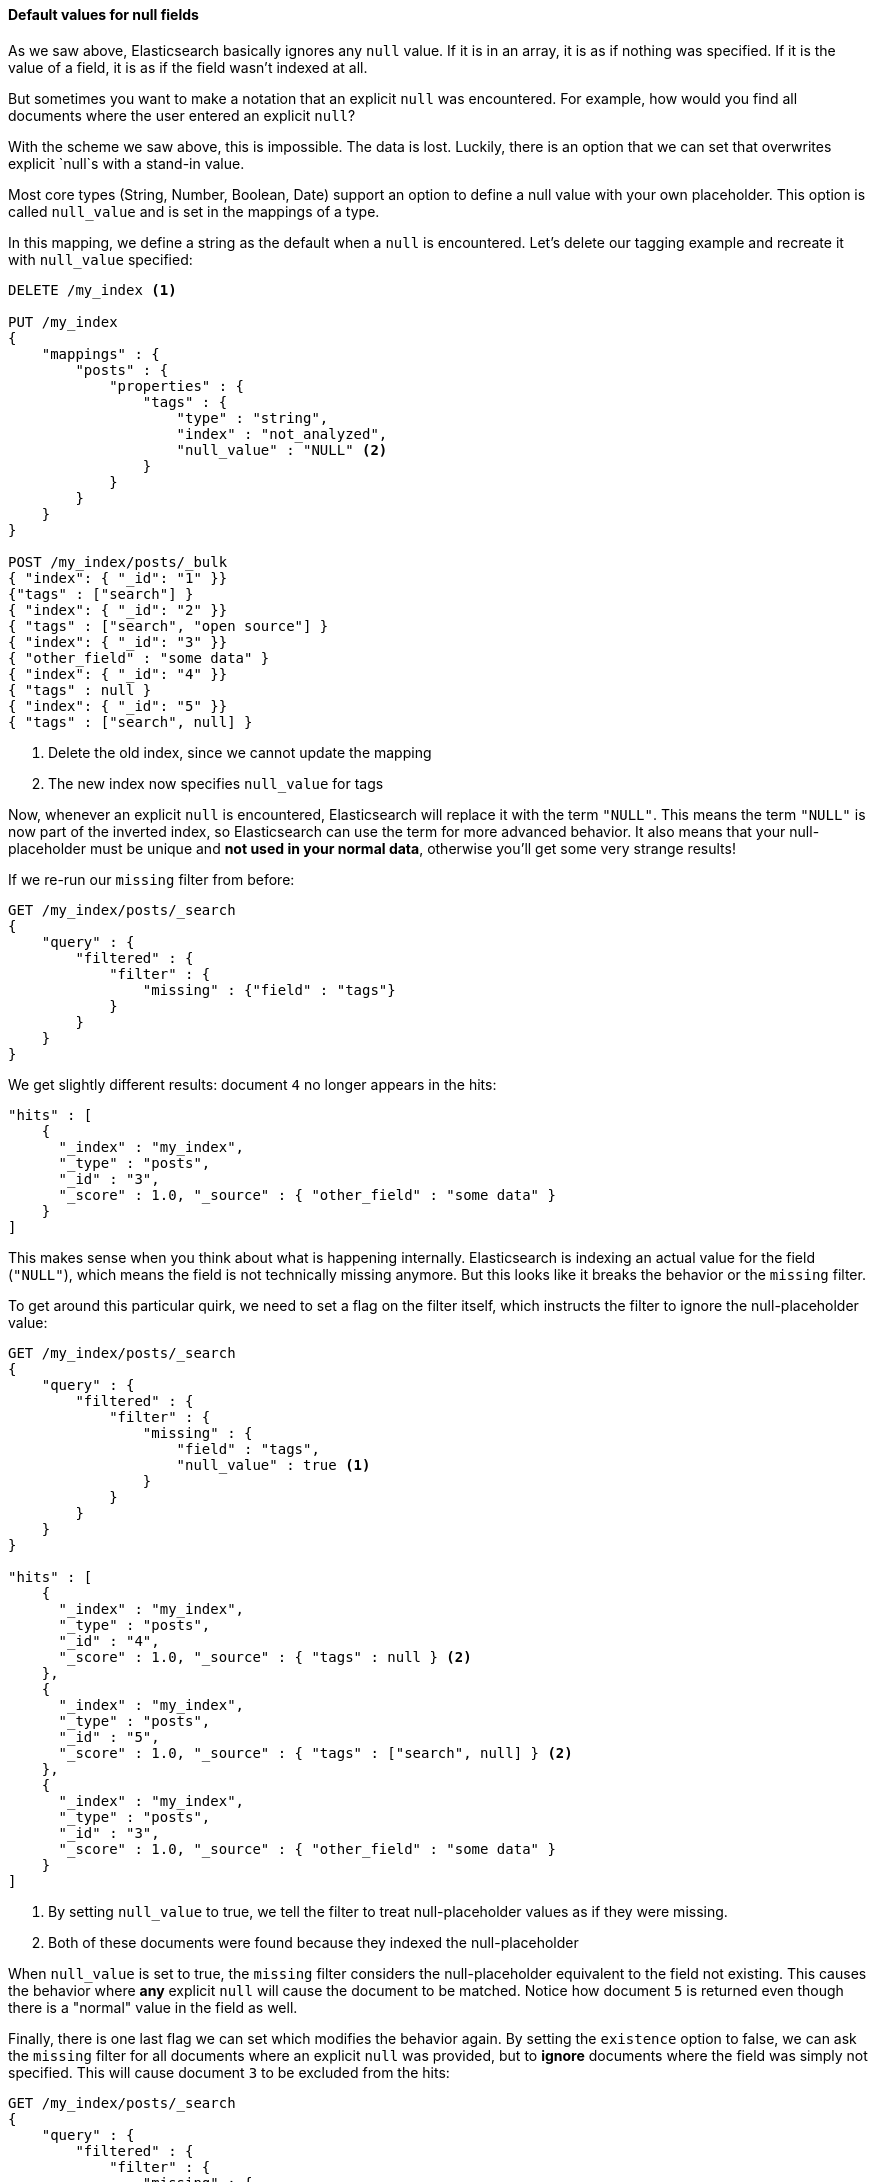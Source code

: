 
==== Default values for null fields

As we saw above, Elasticsearch basically ignores any `null` value.  If it is
in an array, it is as if nothing was specified.  If it is the value of a field,
it is as if the field wasn't indexed at all.

But sometimes you want to make a notation that an explicit `null` was encountered.
For example, how would you find all documents where the user entered an explicit
`null`?

With the scheme we saw above, this is impossible.  The data is lost.  Luckily,
there is an option that we can set that overwrites explicit `null`s with a 
stand-in value.

Most core types (String, Number, Boolean, Date) support an option to define a 
null value with your own placeholder.  This option is called `null_value` and 
is set in the mappings of a type.

In this mapping, we define a string as the default when a `null` is encountered.
Let's delete our tagging example and recreate it with `null_value` specified:

[source,js]
--------------------------------------------------
DELETE /my_index <1>

PUT /my_index
{
    "mappings" : {
        "posts" : {
            "properties" : {
                "tags" : {
                    "type" : "string",
                    "index" : "not_analyzed",
                    "null_value" : "NULL" <2>
                }
            }
        }
    }
}

POST /my_index/posts/_bulk
{ "index": { "_id": "1" }}
{"tags" : ["search"] }
{ "index": { "_id": "2" }}
{ "tags" : ["search", "open source"] }
{ "index": { "_id": "3" }}
{ "other_field" : "some data" }
{ "index": { "_id": "4" }}
{ "tags" : null }
{ "index": { "_id": "5" }}
{ "tags" : ["search", null] }

--------------------------------------------------
<1> Delete the old index, since we cannot update the mapping
<2> The new index now specifies `null_value` for tags

Now, whenever an explicit `null` is encountered, Elasticsearch will replace it
with the term `"NULL"`.  This means the term `"NULL"` is now part of the
inverted index, so Elasticsearch can use the term for more advanced behavior.  
It also means that your null-placeholder must be unique and *not used in your 
normal data*, otherwise you'll get some very strange results!

If we re-run our `missing` filter from before:

[source,js]
--------------------------------------------------
GET /my_index/posts/_search
{
    "query" : {
        "filtered" : {
            "filter" : {
                "missing" : {"field" : "tags"}
            } 
        }
    }
}
--------------------------------------------------

We get slightly different results: document `4` no longer appears in the hits:

[source,js]
--------------------------------------------------
"hits" : [ 
    {
      "_index" : "my_index",
      "_type" : "posts",
      "_id" : "3",
      "_score" : 1.0, "_source" : { "other_field" : "some data" }
    } 
]
--------------------------------------------------

This makes sense when you think about what is happening internally.  
Elasticsearch is indexing an actual value for the field (`"NULL"`), which means
the field is not technically missing anymore.  But this looks like it breaks
the behavior or the `missing` filter.

To get around this particular quirk, we need to set a flag on the filter itself,
which instructs the filter to ignore the null-placeholder value:

[source,js]
--------------------------------------------------
GET /my_index/posts/_search
{
    "query" : {
        "filtered" : {
            "filter" : {
                "missing" : {
                    "field" : "tags",
                    "null_value" : true <1>
                }
            } 
        }
    }
}

"hits" : [ 
    {
      "_index" : "my_index",
      "_type" : "posts",
      "_id" : "4",
      "_score" : 1.0, "_source" : { "tags" : null } <2>
    },
    {
      "_index" : "my_index",
      "_type" : "posts",
      "_id" : "5",
      "_score" : 1.0, "_source" : { "tags" : ["search", null] } <2>
    },
    {
      "_index" : "my_index",
      "_type" : "posts",
      "_id" : "3",
      "_score" : 1.0, "_source" : { "other_field" : "some data" }
    }
]
--------------------------------------------------
<1> By setting `null_value` to true, we tell the filter to treat null-placeholder 
values as if they were missing.
<2> Both of these documents were found because they indexed the null-placeholder

When `null_value` is set to true, the `missing` filter considers the 
null-placeholder equivalent to the field not existing.  This causes the behavior
where *any* explicit `null` will cause the  document to be matched.  Notice how
document `5` is returned even though there is a "normal" value in the
field as well. 

Finally, there is one last flag we can set which modifies the behavior again.
By setting the `existence` option to false, we can ask the `missing` filter for
all documents where an explicit `null` was provided, but to *ignore* documents
where the field was simply not specified.  This will cause document `3` to 
be excluded from the hits:

[source,js]
--------------------------------------------------
GET /my_index/posts/_search
{
    "query" : {
        "filtered" : {
            "filter" : {
                "missing" : {
                    "field" : "tags",
                    "null_value" : true, <1>
                    "existence" : false <2>
                }
            } 
        }
    }
}

"hits" : [ 
    {
      "_index" : "my_index",
      "_type" : "posts",
      "_id" : "4",
      "_score" : 1.0, "_source" : { "tags" : null }
    },
    {
      "_index" : "my_index",
      "_type" : "posts",
      "_id" : "5",
      "_score" : 1.0, "_source" : { "tags" : ["search", null] }
    }
]
--------------------------------------------------
<1> We leave `null_value` set to true
<2> But now set `existence` to false, which excludes documents where the field
was missing entirely (e.g. not an explicit `null`)

Naturally, if you make `null_value` false and `existence` true, 
you'll get the inverse results:

[source,js]
--------------------------------------------------
GET /my_index/posts/_search
{
    "query" : {
        "filtered" : {
            "filter" : {
                "missing" : {
                    "field" : "tags",
                    "null_value" : false,
                    "existence":true
                }
            } 
        }
    }
}'

"hits" : [ 
    {
      "_index" : "my_index",
      "_type" : "posts",
      "_id" : "3",
      "_score" : 1.0, "_source" : { "other_field" : "some data" }
    }
]
--------------------------------------------------




